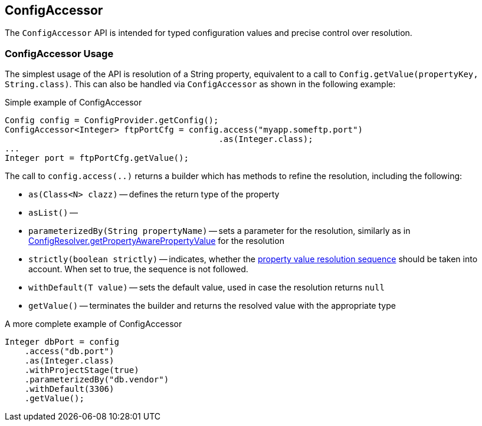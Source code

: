 //
// Copyright (c) 2016-2018 Contributors to the Eclipse Foundation
//
// See the NOTICE file(s) distributed with this work for additional
// information regarding copyright ownership.
//
// Licensed under the Apache License, Version 2.0 (the "License");
// You may not use this file except in compliance with the License.
// You may obtain a copy of the License at
//
//    http://www.apache.org/licenses/LICENSE-2.0
//
// Unless required by applicable law or agreed to in writing, software
// distributed under the License is distributed on an "AS IS" BASIS,
// WITHOUT WARRANTIES OR CONDITIONS OF ANY KIND, either express or implied.
// See the License for the specific language governing permissions and
// limitations under the License.
// Contributors:
// Mark Struberg

[[configaccessor]]
== ConfigAccessor


The `ConfigAccessor` API is intended for typed configuration values and precise control over resolution.

=== ConfigAccessor Usage

The simplest usage of the API is resolution of a String property, equivalent to a call to `Config.getValue(propertyKey, String.class)`.
This can also be handled via `ConfigAccessor` as shown in the following example:

.Simple example of ConfigAccessor
[source,java]
-----------------------------------------------------------------
Config config = ConfigProvider.getConfig();
ConfigAccessor<Integer> ftpPortCfg = config.access("myapp.someftp.port")
                                           .as(Integer.class);
...
Integer port = ftpPortCfg.getValue();
-----------------------------------------------------------------


The call to `config.access(..)` returns a builder which has methods to refine the resolution, including the
following:

* `as(Class<N> clazz)` -- defines the return type of the property
* `asList()` --
* `parameterizedBy(String propertyName)` -- sets a parameter for the resolution, similarly as in
<<_getpropertyawarepropertyvalue, ConfigResolver.getPropertyAwarePropertyValue>>
for the resolution
* `strictly(boolean strictly)` -- indicates, whether the <<_property_value_resolution_sequence, property value
resolution sequence>> should be taken into account. When set to true, the sequence is not followed.
* `withDefault(T value)` -- sets the default value, used in case the resolution returns `null`
* `getValue()` -- terminates the builder and returns the resolved value with the appropriate type

.A more complete example of ConfigAccessor
[source,java]
-----------------------------------------------------------------
Integer dbPort = config
    .access("db.port")
    .as(Integer.class)
    .withProjectStage(true)
    .parameterizedBy("db.vendor")
    .withDefault(3306)
    .getValue();
-----------------------------------------------------------------
